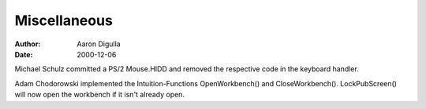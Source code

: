 =============
Miscellaneous
=============

:Author: Aaron Digulla
:Date:   2000-12-06

Michael Schulz committed a PS/2 Mouse.HIDD and removed the respective
code in the keyboard handler.

Adam Chodorowski implemented the Intuition-Functions OpenWorkbench()
and CloseWorkbench(). LockPubScreen() will now open the workbench
if it isn't already open.
